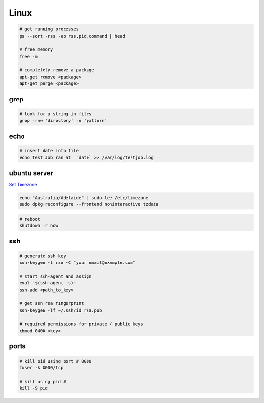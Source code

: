 Linux
=====

.. code-block::

    # get running processes
    ps --sort -rss -eo rss,pid,command | head

    # free memory
    free -m

    # completely remove a package
    apt-get remove <package>
    apt-get purge <package>


grep
----

.. code-block::

    # look for a string in files
    grep -rnw 'directory' -e 'pattern'


echo
----

.. code-block::

    # insert date into file
    echo Test Job ran at  `date` >> /var/log/testjob.log


ubuntu server
-------------

`Set Timezone <https://help.ubuntu.com/community/UbuntuTime>`_

.. code-block::

    echo "Australia/Adelaide" | sudo tee /etc/timezone
    sudo dpkg-reconfigure --frontend noninteractive tzdata

.. code-block::

    # reboot
    shutdown -r now


ssh
---

.. code-block::

    # generate ssh key
    ssh-keygen -t rsa -C "your_email@example.com"

    # start ssh-agent and assign
    eval "$(ssh-agent -s)"
    ssh-add <path_to_key>

    # get ssh rsa fingerprint
    ssh-keygen -lf ~/.ssh/id_rsa.pub

    # required permissions for private / public keys
    chmod 0400 <key>


ports
-----

.. code-block::

    # kill pid using port # 8000
    fuser -k 8000/tcp

    # kill using pid #
    kill -9 pid